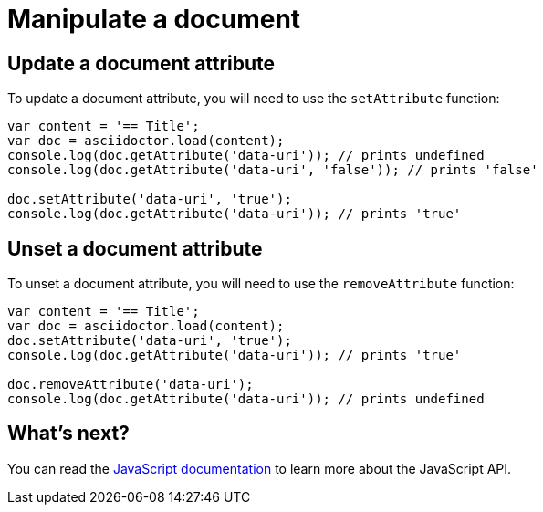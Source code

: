 = Manipulate a document

== Update a document attribute

To update a document attribute, you will need to use the `setAttribute` function:

[source,javascript]
----
var content = '== Title';
var doc = asciidoctor.load(content);
console.log(doc.getAttribute('data-uri')); // prints undefined
console.log(doc.getAttribute('data-uri', 'false')); // prints 'false'

doc.setAttribute('data-uri', 'true');
console.log(doc.getAttribute('data-uri')); // prints 'true'
----

== Unset a document attribute

To unset a document attribute, you will need to use the `removeAttribute` function:

[source,javascript]
----
var content = '== Title';
var doc = asciidoctor.load(content);
doc.setAttribute('data-uri', 'true');
console.log(doc.getAttribute('data-uri')); // prints 'true'

doc.removeAttribute('data-uri');
console.log(doc.getAttribute('data-uri')); // prints undefined
----

== What's next?

You can read the http://asciidoctor.github.io/asciidoctor.js/master[JavaScript documentation] to learn more about the JavaScript API.
